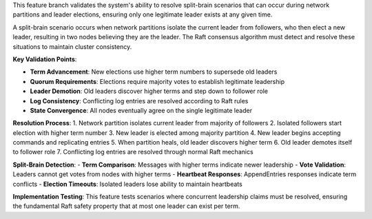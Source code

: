 This feature branch validates the system's ability to resolve split-brain scenarios that can occur during network partitions and leader elections, ensuring only one legitimate leader exists at any given time.

A split-brain scenario occurs when network partitions isolate the current leader from followers, who then elect a new leader, resulting in two nodes believing they are the leader. The Raft consensus algorithm must detect and resolve these situations to maintain cluster consistency.

**Key Validation Points**:

- **Term Advancement**: New elections use higher term numbers to supersede old leaders
- **Quorum Requirements**: Elections require majority votes to establish legitimate leadership
- **Leader Demotion**: Old leaders discover higher terms and step down to follower role
- **Log Consistency**: Conflicting log entries are resolved according to Raft rules
- **State Convergence**: All nodes eventually agree on the single legitimate leader

**Resolution Process**:
1. Network partition isolates current leader from majority of followers
2. Isolated followers start election with higher term number
3. New leader is elected among majority partition
4. New leader begins accepting commands and replicating entries
5. When partition heals, old leader discovers higher term
6. Old leader demotes itself to follower role
7. Conflicting log entries are resolved through normal Raft mechanics

**Split-Brain Detection**:
- **Term Comparison**: Messages with higher terms indicate newer leadership
- **Vote Validation**: Leaders cannot get votes from nodes with higher terms
- **Heartbeat Responses**: AppendEntries responses indicate term conflicts
- **Election Timeouts**: Isolated leaders lose ability to maintain heartbeats

**Implementation Testing**:
This feature tests scenarios where concurrent leadership claims must be resolved, ensuring the fundamental Raft safety property that at most one leader can exist per term.